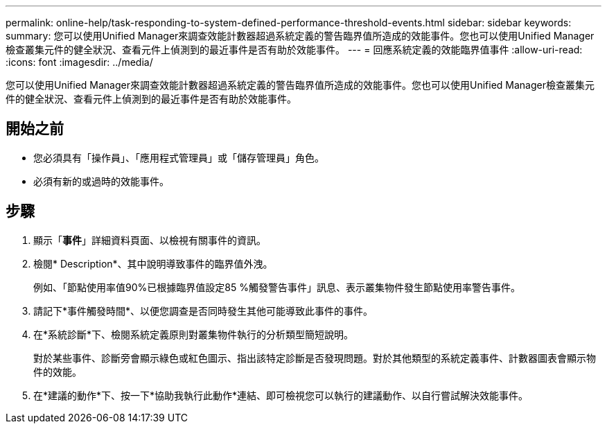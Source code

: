 ---
permalink: online-help/task-responding-to-system-defined-performance-threshold-events.html 
sidebar: sidebar 
keywords:  
summary: 您可以使用Unified Manager來調查效能計數器超過系統定義的警告臨界值所造成的效能事件。您也可以使用Unified Manager檢查叢集元件的健全狀況、查看元件上偵測到的最近事件是否有助於效能事件。 
---
= 回應系統定義的效能臨界值事件
:allow-uri-read: 
:icons: font
:imagesdir: ../media/


[role="lead"]
您可以使用Unified Manager來調查效能計數器超過系統定義的警告臨界值所造成的效能事件。您也可以使用Unified Manager檢查叢集元件的健全狀況、查看元件上偵測到的最近事件是否有助於效能事件。



== 開始之前

* 您必須具有「操作員」、「應用程式管理員」或「儲存管理員」角色。
* 必須有新的或過時的效能事件。




== 步驟

. 顯示「*事件*」詳細資料頁面、以檢視有關事件的資訊。
. 檢閱* Description*、其中說明導致事件的臨界值外洩。
+
例如、「節點使用率值90%已根據臨界值設定85 %觸發警告事件」訊息、表示叢集物件發生節點使用率警告事件。

. 請記下*事件觸發時間*、以便您調查是否同時發生其他可能導致此事件的事件。
. 在*系統診斷*下、檢閱系統定義原則對叢集物件執行的分析類型簡短說明。
+
對於某些事件、診斷旁會顯示綠色或紅色圖示、指出該特定診斷是否發現問題。對於其他類型的系統定義事件、計數器圖表會顯示物件的效能。

. 在*建議的動作*下、按一下*協助我執行此動作*連結、即可檢視您可以執行的建議動作、以自行嘗試解決效能事件。

